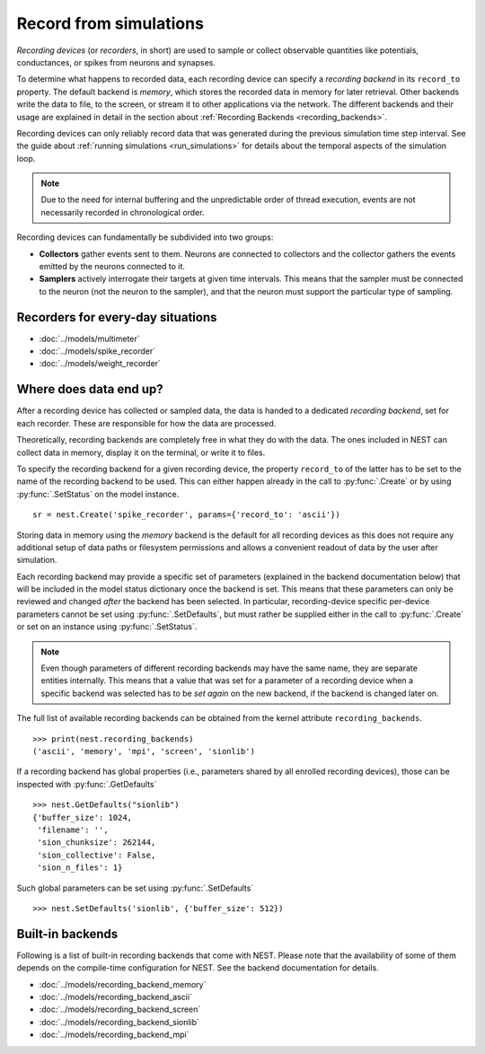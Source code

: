 .. _record_simulations:

Record from simulations
=======================

*Recording devices* (or *recorders*, in short) are used to sample or
collect observable quantities like potentials, conductances, or spikes
from neurons and synapses.

To determine what happens to recorded data, each recording device can
specify a *recording backend* in its ``record_to`` property. The
default backend is *memory*, which stores the recorded data in memory
for later retrieval. Other backends write the data to file, to the
screen, or stream it to other applications via the network. The
different backends and their usage are explained in detail in the
section about :ref:`Recording Backends <recording_backends>`.

Recording devices can only reliably record data that was generated
during the previous simulation time step interval. See the guide about
:ref:`running simulations <run_simulations>` for details about the
temporal aspects of the simulation loop.

.. note::

   Due to the need for internal buffering and the unpredictable order
   of thread execution, events are not necessarily recorded in
   chronological order.


Recording devices can fundamentally be subdivided into two groups:

- **Collectors** gather events sent to them. Neurons are connected to
  collectors and the collector gathers the events emitted by the
  neurons connected to it.

- **Samplers** actively interrogate their targets at given time
  intervals. This means that the sampler must be connected to the
  neuron (not the neuron to the sampler), and that the neuron must
  support the particular type of sampling.


Recorders for every-day situations
----------------------------------

- :doc:`../models/multimeter`
- :doc:`../models/spike_recorder`
- :doc:`../models/weight_recorder`

.. _recording_backends:

Where does data end up?
-----------------------

After a recording device has collected or sampled data, the data is
handed to a dedicated *recording backend*, set for each recorder.
These are responsible for how the data are processed.

Theoretically, recording backends are completely free in what they do
with the data. The ones included in NEST can collect data in memory,
display it on the terminal, or write it to files.

To specify the recording backend for a given recording device, the
property ``record_to`` of the latter has to be set to the name of the
recording backend to be used. This can either happen already in the
call to :py:func:`.Create` or by using :py:func:`.SetStatus` on the model instance.


::

 sr = nest.Create('spike_recorder', params={'record_to': 'ascii'})

Storing data in memory using the `memory` backend is the default for
all recording devices as this does not require any additional setup of
data paths or filesystem permissions and allows a convenient readout
of data by the user after simulation.

Each recording backend may provide a specific set of parameters
(explained in the backend documentation below) that will be included
in the model status dictionary once the backend is set. This means
that these parameters can only be reviewed and changed *after* the
backend has been selected. In particular, recording-device specific
per-device parameters cannot be set using :py:func:`.SetDefaults`, but must
rather be supplied either in the call to :py:func:`.Create` or set on an
instance using :py:func:`.SetStatus`.

.. note::

   Even though parameters of different recording backends may have the
   same name, they are separate entities internally. This means that a
   value that was set for a parameter of a recording device when a
   specific backend was selected has to be *set again* on the new
   backend, if the backend is changed later on.

The full list of available recording backends can be obtained from the
kernel attribute ``recording_backends``.

::

   >>> print(nest.recording_backends)
   ('ascii', 'memory', 'mpi', 'screen', 'sionlib')

If a recording backend has global properties (i.e., parameters shared
by all enrolled recording devices), those can be inspected with
:py:func:`.GetDefaults`

::

   >>> nest.GetDefaults("sionlib")
   {'buffer_size': 1024,
    'filename': '',
    'sion_chunksize': 262144,
    'sion_collective': False,
    'sion_n_files': 1}

Such global parameters can be set using :py:func:`.SetDefaults`

::

   >>> nest.SetDefaults('sionlib', {'buffer_size': 512})

Built-in backends
-----------------

Following is a list of built-in recording backends that come with
NEST. Please note that the availability of some of them depends on the
compile-time configuration for NEST. See the backend documentation for
details.

- :doc:`../models/recording_backend_memory`
- :doc:`../models/recording_backend_ascii`
- :doc:`../models/recording_backend_screen`
- :doc:`../models/recording_backend_sionlib`
- :doc:`../models/recording_backend_mpi`
